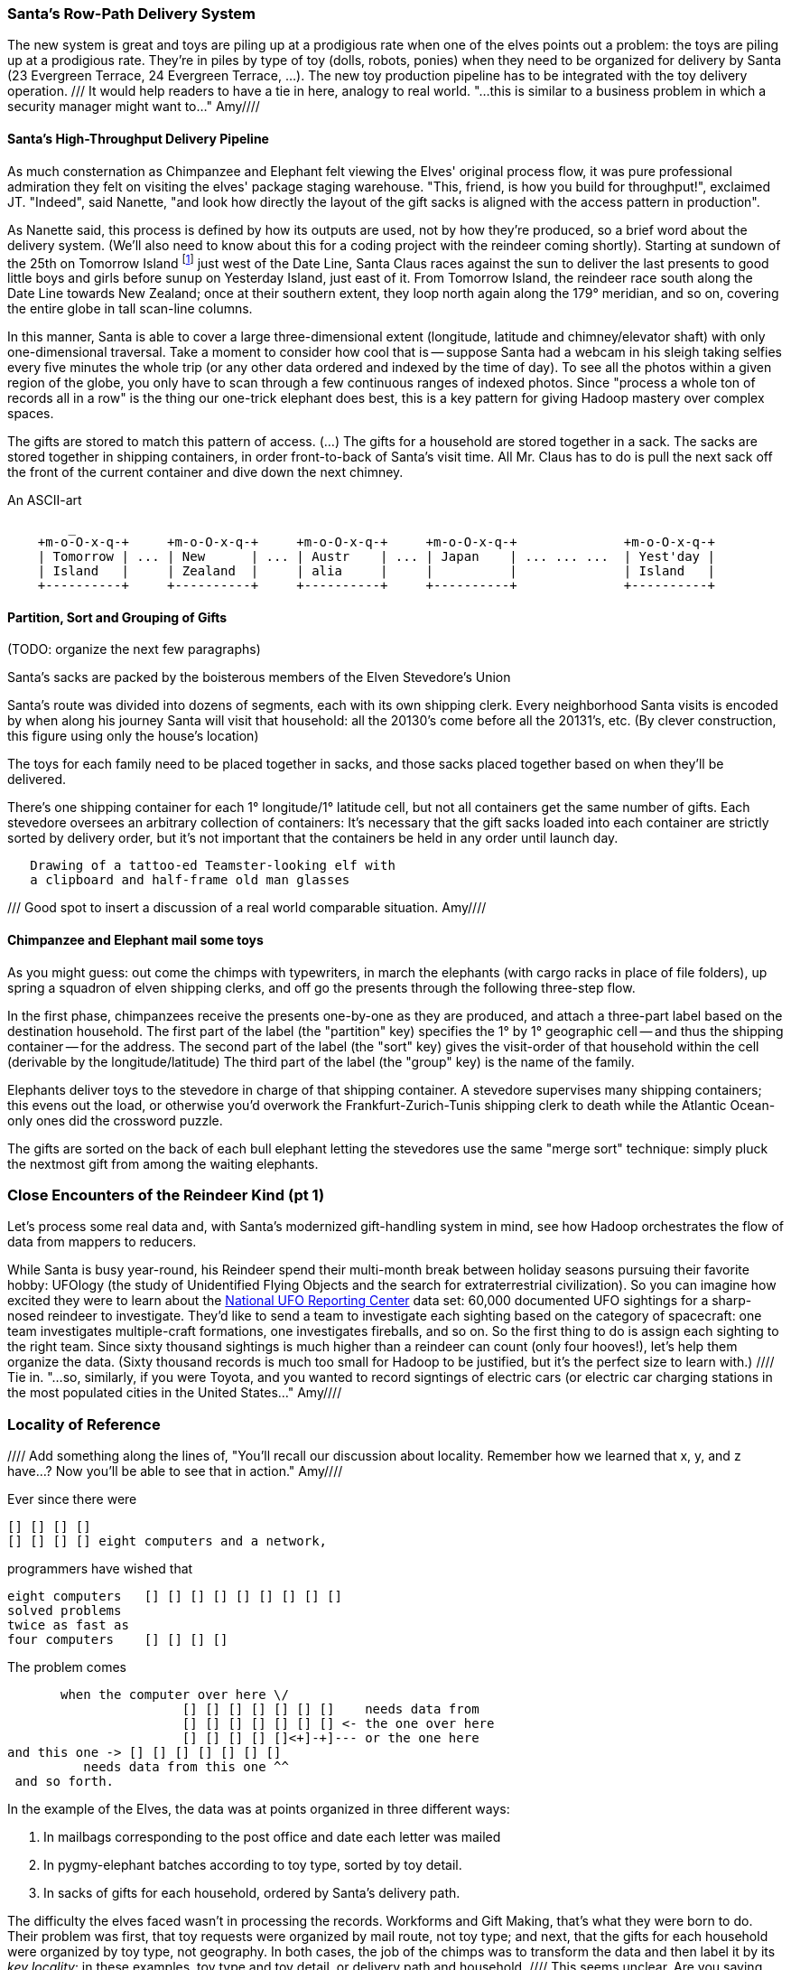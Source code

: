 === Santa's Row-Path Delivery System ===

The new system is great and toys are piling up at a prodigious rate when one of the elves points out a problem: the toys are piling up at a prodigious rate. They're in piles by type of toy (dolls, robots, ponies) when they need to be organized for delivery by Santa (23 Evergreen Terrace, 24 Evergreen Terrace, ...). The new toy production pipeline has to be integrated with the toy delivery operation.
/// It would help readers to have a tie in here, analogy to real world. "...this is similar to a business problem in which a security manager might want to..." Amy////

==== Santa's High-Throughput Delivery Pipeline

As much consternation as Chimpanzee and Elephant felt viewing the Elves' original process flow, it was pure professional admiration they felt on visiting the elves' package staging warehouse. "This, friend, is how you build for throughput!", exclaimed JT. "Indeed", said Nanette, "and look how directly the layout of the gift sacks is aligned with the access pattern in production".

As Nanette said, this process is defined by how its outputs are used, not by how they're produced, so a brief word about the delivery system. (We'll also need to know about this for a coding project with the reindeer coming shortly). Starting at sundown of the 25th on Tomorrow Island footnote:[No, really: there's a part of Alaska split by the date line, one half called Tomorrow Island and the other called Yesterday Island] just west of the Date Line, Santa Claus races against the sun to deliver the last presents to good little boys and girls before sunup on Yesterday Island, just east of it. From Tomorrow Island, the reindeer race south along the Date Line towards New Zealand; once at their southern extent, they loop north again along the 179&deg; meridian, and so on, covering the entire globe in tall scan-line columns.

In this manner, Santa is able to cover a large three-dimensional extent (longitude, latitude and chimney/elevator shaft) with only one-dimensional traversal. Take a moment to consider how cool that is -- suppose Santa had a webcam in his sleigh taking selfies every five minutes the whole trip (or any other data ordered and indexed by the time of day). To see all the photos within a given region of the globe, you only have to scan through a few continuous ranges of indexed photos. Since "process a whole ton of records all in a row" is the thing our one-trick elephant does best, this is a key pattern for giving Hadoop mastery over complex spaces.

The gifts are stored to match this pattern of access.
(...)
The gifts for a household are stored together in a sack. The sacks are stored together in shipping containers, in order front-to-back of Santa's visit time. All Mr. Claus has to do is pull the next sack off the front of the current container and dive down the next chimney.

.An ASCII-art
----
        _
    +m-o-O-x-q-+     +m-o-O-x-q-+     +m-o-O-x-q-+     +m-o-O-x-q-+              +m-o-O-x-q-+
    | Tomorrow | ... | New      | ... | Austr    | ... | Japan    | ... ... ...  | Yest'day |
    | Island   |     | Zealand  |     | alia     |     |          | 	         | Island   |
    +----------+     +----------+     +----------+     +----------+ 	         +----------+
----


// footnote:[My mom invented the Hannukka Train for my brothers and I as the equivalent of a
// Christmas Tree: gift-wrapped "box"cars, with paper plate wheels, to hold the gifts. It's an idea
// worth popularizing.]

==== Partition, Sort and Grouping of Gifts

(TODO: organize the next few paragraphs)

Santa's sacks are packed by the boisterous members of the Elven Stevedore's Union

Santa's route was divided into dozens of segments, each with its own shipping clerk.
Every neighborhood Santa visits
is encoded by when along his journey Santa will visit that household: all the 20130's come before all the 20131's, etc. (By clever construction, this figure using only the house's location)

The toys for each family need to be placed together in sacks, and those sacks placed together based on when they'll be delivered.

There's one shipping container for each 1&deg; longitude/1&deg; latitude cell,
but not all containers get the same number of gifts.
Each stevedore oversees an arbitrary collection of containers:
It's necessary that the gift sacks loaded into each container are strictly sorted by delivery order,
but it's not important that the containers be held in any order until launch day.

----
   Drawing of a tattoo-ed Teamster-looking elf with
   a clipboard and half-frame old man glasses
----   

/// Good spot to insert a discussion of a real world comparable situation.  Amy////

==== Chimpanzee and Elephant mail some toys

As you might guess: out come the chimps with typewriters, in march the elephants (with cargo racks in place of file folders), up spring a squadron of elven shipping clerks, and off go the presents through the following three-step flow.

In the first phase, chimpanzees receive the presents one-by-one as they are produced, and attach a three-part label based on the destination household.
The first part of the label (the "partition" key) specifies the 1&deg; by 1&deg; geographic cell -- and thus the shipping container -- for the address.
The second part of the label (the "sort" key) gives the visit-order of that household within the cell (derivable by the longitude/latitude)
The third part of the label (the "group" key) is the name of the family.


Elephants deliver toys to the stevedore
in charge of that shipping container.
A stevedore supervises many shipping containers;
  this evens out the load, or otherwise you'd overwork the Frankfurt-Zurich-Tunis shipping clerk to death while the Atlantic Ocean-only ones did the crossword puzzle.


The gifts are sorted on the back of each bull elephant
letting the stevedores use the same "merge sort" technique:
simply pluck the nextmost gift from among the waiting elephants.

=== Close Encounters of the Reindeer Kind (pt 1)

Let's process some real data and, with Santa's modernized gift-handling system in mind, see how Hadoop orchestrates the flow of data from mappers to reducers. 

While Santa is busy year-round, his Reindeer spend their multi-month break between holiday seasons pursuing their favorite hobby: UFOlogy (the study of Unidentified Flying Objects and the search for extraterrestrial civilization). So you can imagine how excited they were to learn about the http://www.infochimps.com/datasets/60000-documented-ufo-sightings-with-text-descriptions-and-metada[National UFO Reporting Center] data set: 60,000 documented UFO sightings for a sharp-nosed reindeer to investigate. They'd like to send a team to investigate each sighting based on the category of spacecraft: one team investigates multiple-craft formations, one investigates fireballs, and so on. So the first thing to do is assign each sighting to the right team. Since sixty thousand sightings is much higher than a reindeer can count (only four hooves!), let's help them organize the data. (Sixty thousand records is much too small for Hadoop to be justified, but it's the perfect size to learn with.)
//// Tie in.  "...so, similarly, if you were Toyota, and you wanted to record signtings of electric cars (or electric car charging stations in the most populated cities in the United States..."  Amy////

=== Locality of Reference ===

//// Add something along the lines of, "You'll recall our discussion about locality.  Remember how we learned that x, y, and z have...?  Now you'll be able to see that in action."  Amy////

Ever since there were 

        [] [] [] [] 
        [] [] [] [] eight computers and a network,
    
programmers have wished that

       eight computers   [] [] [] [] [] [] [] [] []
       solved problems
       twice as fast as
       four computers    [] [] [] []

The problem comes

          when the computer over here \/ 
                          [] [] [] [] [] [] []    needs data from  
                          [] [] [] [] [] [] [] <- the one over here
                          [] [] [] [] []<+]-+]--- or the one here
	  and this one -> [] [] [] [] [] [] []
             needs data from this one ^^
    and so forth. 

In the example of the Elves, the data was at points organized in three different ways:

1. In mailbags corresponding to the post office and date each letter was mailed
2. In pygmy-elephant batches according to toy type, sorted by toy detail.
3. In sacks of gifts for each household, ordered by Santa's delivery path.

The difficulty the elves faced wasn't in processing the records. Workforms and Gift Making, that's what they were born to do. Their problem was first, that toy requests were organized by mail route, not toy type; and next, that the gifts for each household were organized by toy type, not geography. In both cases, the job of the chimps was to transform the data and then label it by its _key locality_: in these examples, toy type and toy detail, or delivery path and household.   //// This seems unclear. Are you saying that toy type and toy deail ARE the key localities?  This is an important point to clearly define. Amy////

//// Correlate the above to equivalent real-world scenarios and explain the "key localities" of those examples too.  Amy////

=== Locality: Examples ===

This book is fundamentally about just that thing: helping you identify the key locality of a data problem. /// Something like, "...in other words, the common center of a data problem.  Or, locality could refer to the universals in a set, such as blood type or eye color in the case of..."  (I don't know if that is correct but I hope you get what I'm suggesting with these examples.)  Amy//// Now for folks who learn by reading, what we mean by "key locality" is starting to make sense, and so I'll give you some brief examples. For folks who learn by doing, you might want to read some more examples and then 

* *word count*: You can count the occurrence of every word in a large body of text by a) grouping all ocurrences of each word together b) counting each group. In this case, the key locality is the word itself. // the words are initially organized by position within the text; 

* *total sort*: To sort a large number of names, group each name by its first few letters (eg "Aaron" = "aa", "Zoe" = "zo"), making each group small enough to efficiently sort in memory. Reading the output of each group in the order of its label will produce the whole dataset in order. The key locality is to partition by prefix and sort by name.

* *network graph statistics*: Counting the average number of Twitter messages per day in each user's timeline requires two steps. First, take every 'A follows B' link and get it into the same locality as the user record for its "B".  Next, group all those links by the user record for 'A', and sum their messages-per-day. 

* *correlation*: Correlate stock prices with pageview counts of each corporation's Wikipedia pages: bring the stock prices and pageview counts for each stock symbol together, and sort them together by time. 

//// I'm wondering if it would be worthwhile for readers to get the best possible hang of locality if you were to guide them through actually coding the above four? That would be helpful for the folks who learn by doing, as you refer to above. Amy////

=== The Hadoop Haiku ===

You can try to make it efficient for any computer to talk to any other computer. But it requires top-of-the-line  hardware, and clever engineers to build it, and a high priesthood to maintain it, and this attracts project managers, which means meetings, and soon everything is quite expensive, so expensive that only nation states and huge institutions can afford to do so. This of course means you can only use these expensive supercomputer for Big Important Problems -- so unless you take drastic actions, like joining the NSA or going to grad school, you can't get to play on them.

Instead of being clever, be simple.

Map/Reduce proposes this fair bargain. You must agree to write only one type of program, one that's as simple and constrained as a haiku. 

.The Map/Reduce Haiku
----
      data flutters by
          elephants make sturdy piles
        insight shuffles forth
----

If you do so, Hadoop will provide near-linear scaling on massive numbers of machines, a framework that hides and optimizes the complexity of distributed computing, a rich ecosystem of tools, and one of the most adorable open-source project mascots to date.

More prosaically, 

1. *label*      -- turn each input record into any number of labelled records
2. *group/sort* -- hadoop groups those records uniquely under each label, in a sorted order
3. *reduce*     -- for each group, process its records in order; emit anything you want.

The trick lies in the 'group/sort' step: assigning the same label to two records in the 'label' step ensures that they will become local in the reduce step.

Let's join back up with the Chimpanzee and Elephant Shipping Company and see this in practice.

